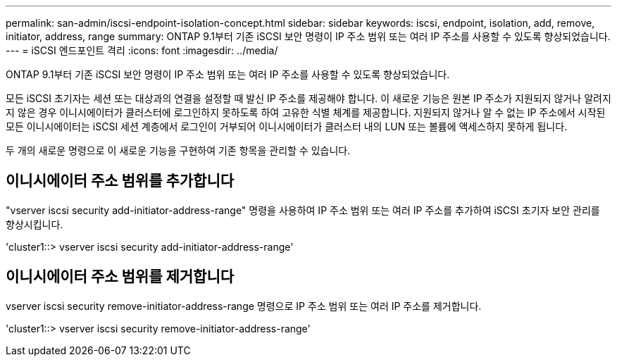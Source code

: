 ---
permalink: san-admin/iscsi-endpoint-isolation-concept.html 
sidebar: sidebar 
keywords: iscsi, endpoint, isolation, add, remove, initiator, address, range 
summary: ONTAP 9.1부터 기존 iSCSI 보안 명령이 IP 주소 범위 또는 여러 IP 주소를 사용할 수 있도록 향상되었습니다. 
---
= iSCSI 엔드포인트 격리
:icons: font
:imagesdir: ../media/


[role="lead"]
ONTAP 9.1부터 기존 iSCSI 보안 명령이 IP 주소 범위 또는 여러 IP 주소를 사용할 수 있도록 향상되었습니다.

모든 iSCSI 초기자는 세션 또는 대상과의 연결을 설정할 때 발신 IP 주소를 제공해야 합니다. 이 새로운 기능은 원본 IP 주소가 지원되지 않거나 알려지지 않은 경우 이니시에이터가 클러스터에 로그인하지 못하도록 하여 고유한 식별 체계를 제공합니다. 지원되지 않거나 알 수 없는 IP 주소에서 시작된 모든 이니시에이터는 iSCSI 세션 계층에서 로그인이 거부되어 이니시에이터가 클러스터 내의 LUN 또는 볼륨에 액세스하지 못하게 됩니다.

두 개의 새로운 명령으로 이 새로운 기능을 구현하여 기존 항목을 관리할 수 있습니다.



== 이니시에이터 주소 범위를 추가합니다

"vserver iscsi security add-initiator-address-range" 명령을 사용하여 IP 주소 범위 또는 여러 IP 주소를 추가하여 iSCSI 초기자 보안 관리를 향상시킵니다.

'cluster1::> vserver iscsi security add-initiator-address-range'



== 이니시에이터 주소 범위를 제거합니다

vserver iscsi security remove-initiator-address-range 명령으로 IP 주소 범위 또는 여러 IP 주소를 제거합니다.

'cluster1::> vserver iscsi security remove-initiator-address-range'
